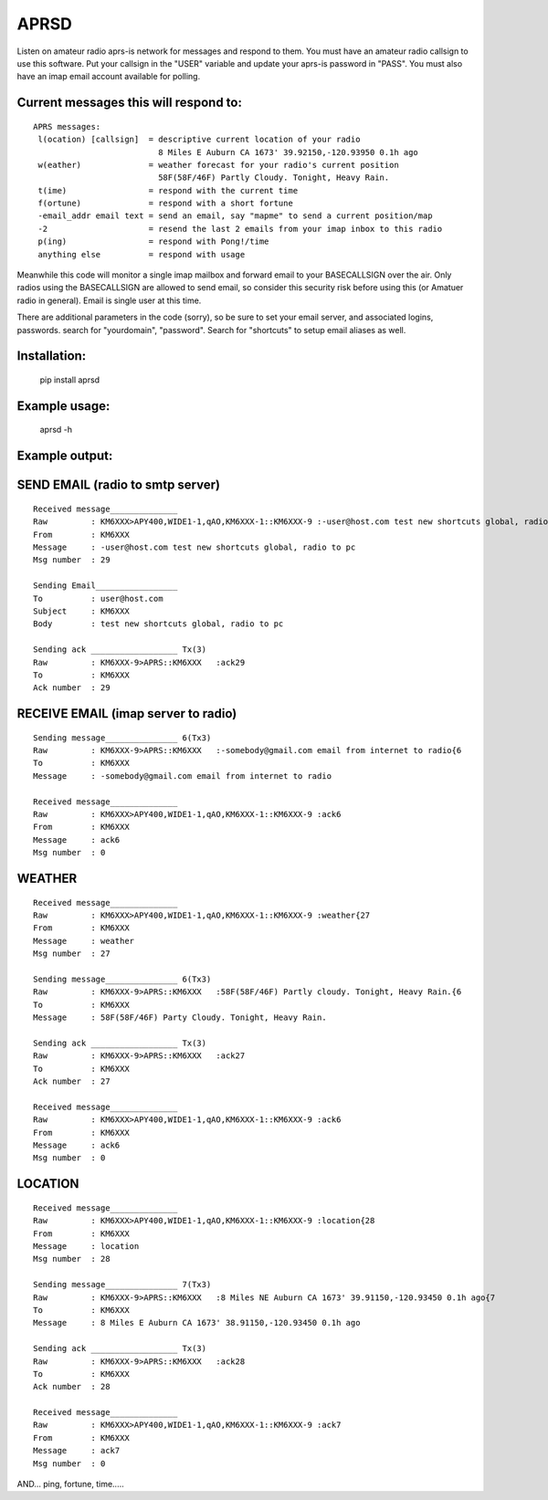 =====
APRSD
=====

.. image:: https://github.com/craigerl/aprsd/workflows/python/badge.svg
    :target: https://github.com/craigerl/aprsd/actions

.. image:: https://img.shields.io/badge/code%20style-black-000000.svg
    :target: https://black.readthedocs.io/en/stable/

.. image:: https://img.shields.io/badge/%20imports-isort-%231674b1?style=flat&labelColor=ef8336
    :target: https://timothycrosley.github.io/isort/

Listen on amateur radio aprs-is network for messages and respond to them.
You must have an amateur radio callsign to use this software.  Put  your
callsign in the "USER" variable and update your aprs-is password in "PASS".
You must also have an imap email account available for polling.

Current messages this will respond to:
--------------------------------------

::

  APRS messages:
   l(ocation) [callsign]  = descriptive current location of your radio
                            8 Miles E Auburn CA 1673' 39.92150,-120.93950 0.1h ago
   w(eather)              = weather forecast for your radio's current position
                            58F(58F/46F) Partly Cloudy. Tonight, Heavy Rain.
   t(ime)                 = respond with the current time
   f(ortune)              = respond with a short fortune
   -email_addr email text = send an email, say "mapme" to send a current position/map
   -2                     = resend the last 2 emails from your imap inbox to this radio
   p(ing)                 = respond with Pong!/time
   anything else          = respond with usage


Meanwhile this code will monitor a single imap mailbox and forward email
to your BASECALLSIGN over the air.  Only radios using the BASECALLSIGN are allowed
to send email, so consider this security risk before using this (or Amatuer radio in
general).  Email is single user at this time.

There are additional parameters in the code (sorry), so be sure to set your
email server, and associated logins, passwords.  search for "yourdomain",
"password".  Search for "shortcuts" to setup email aliases as well.


Installation:
-------------

  pip install aprsd

Example usage:
--------------

  aprsd -h

Example output:
---------------

SEND EMAIL (radio to smtp server)
---------------------------------

::

    Received message______________
    Raw         : KM6XXX>APY400,WIDE1-1,qAO,KM6XXX-1::KM6XXX-9 :-user@host.com test new shortcuts global, radio to pc{29
    From        : KM6XXX
    Message     : -user@host.com test new shortcuts global, radio to pc
    Msg number  : 29

    Sending Email_________________
    To          : user@host.com
    Subject     : KM6XXX
    Body        : test new shortcuts global, radio to pc

    Sending ack __________________ Tx(3)
    Raw         : KM6XXX-9>APRS::KM6XXX   :ack29
    To          : KM6XXX
    Ack number  : 29


RECEIVE EMAIL (imap server to radio)
------------------------------------

::

    Sending message_______________ 6(Tx3)
    Raw         : KM6XXX-9>APRS::KM6XXX   :-somebody@gmail.com email from internet to radio{6
    To          : KM6XXX
    Message     : -somebody@gmail.com email from internet to radio

    Received message______________
    Raw         : KM6XXX>APY400,WIDE1-1,qAO,KM6XXX-1::KM6XXX-9 :ack6
    From        : KM6XXX
    Message     : ack6
    Msg number  : 0


WEATHER
-------

::

    Received message______________
    Raw         : KM6XXX>APY400,WIDE1-1,qAO,KM6XXX-1::KM6XXX-9 :weather{27
    From        : KM6XXX
    Message     : weather
    Msg number  : 27

    Sending message_______________ 6(Tx3)
    Raw         : KM6XXX-9>APRS::KM6XXX   :58F(58F/46F) Partly cloudy. Tonight, Heavy Rain.{6
    To          : KM6XXX
    Message     : 58F(58F/46F) Party Cloudy. Tonight, Heavy Rain.

    Sending ack __________________ Tx(3)
    Raw         : KM6XXX-9>APRS::KM6XXX   :ack27
    To          : KM6XXX
    Ack number  : 27

    Received message______________
    Raw         : KM6XXX>APY400,WIDE1-1,qAO,KM6XXX-1::KM6XXX-9 :ack6
    From        : KM6XXX
    Message     : ack6
    Msg number  : 0


LOCATION
--------

::

    Received message______________
    Raw         : KM6XXX>APY400,WIDE1-1,qAO,KM6XXX-1::KM6XXX-9 :location{28
    From        : KM6XXX
    Message     : location
    Msg number  : 28

    Sending message_______________ 7(Tx3)
    Raw         : KM6XXX-9>APRS::KM6XXX   :8 Miles NE Auburn CA 1673' 39.91150,-120.93450 0.1h ago{7
    To          : KM6XXX   
    Message     : 8 Miles E Auburn CA 1673' 38.91150,-120.93450 0.1h ago

    Sending ack __________________ Tx(3)
    Raw         : KM6XXX-9>APRS::KM6XXX   :ack28
    To          : KM6XXX   
    Ack number  : 28

    Received message______________
    Raw         : KM6XXX>APY400,WIDE1-1,qAO,KM6XXX-1::KM6XXX-9 :ack7
    From        : KM6XXX
    Message     : ack7
    Msg number  : 0



AND... ping, fortune, time.....
